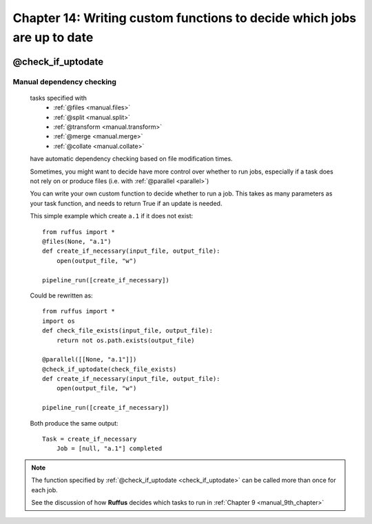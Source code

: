 .. _manual_14th_chapter:
.. |task| replace:: **task**
.. _task: ../../glossary.html#term-task
.. |job| replace:: **job**
.. _job: ../../glossary.html#term-job
.. |decorator| replace:: **decorator**
.. _decorator: ../../glossary.html#term-decorator
.. |pipeline_run| replace:: **pipeline_run**
.. _pipeline_run: ../../pipeline_functions.html#pipeline_run

###################################################################################
Chapter 14: Writing custom functions to decide which jobs are up to date
###################################################################################

    .. hlist::

        * :ref:`Manual overview <manual>` 
        * :ref:`@check_if_uptodate<decorators.check_if_uptodate>` syntax in detail

    
.. index:: 
    single: @check_if_uptodate; Manual
    
.. _manual.check_if_uptodate:


***************************************
**@check_if_uptodate**
***************************************

=======================================
Manual dependency checking
=======================================
    tasks specified with 
        * :ref:`@files <manual.files>`
        * :ref:`@split <manual.split>` 
        * :ref:`@transform <manual.transform>`
        * :ref:`@merge <manual.merge>`
        * :ref:`@collate <manual.collate>`

    have automatic dependency checking based on file modification times.
    
    Sometimes, you might want to decide have more control over whether to run jobs, especially
    if a task does not rely on or produce files (i.e. with :ref:`@parallel <parallel>`)
    
    You can write your own custom function to decide whether to run a job.
    This takes as many parameters as your task function, and needs to return True if an
    update is needed.
    
    This simple example which create ``a.1`` if it does not exist::
        
        from ruffus import *
        @files(None, "a.1")
        def create_if_necessary(input_file, output_file):
            open(output_file, "w")
                    
        pipeline_run([create_if_necessary])


        
    .. ???

    Could be rewritten as::
    
        
        from ruffus import *
        import os
        def check_file_exists(input_file, output_file):
            return not os.path.exists(output_file)
        
        @parallel([[None, "a.1"]])
        @check_if_uptodate(check_file_exists)
        def create_if_necessary(input_file, output_file):
            open(output_file, "w")
        
        pipeline_run([create_if_necessary])
        
        
    .. ???

    Both produce the same output::
    
        Task = create_if_necessary
            Job = [null, "a.1"] completed
        
.. ???

    
    
.. note::
    
    The function specified by :ref:`@check_if_uptodate <check_if_uptodate>` can be called
    more than once for each job. 

    See the discussion of how **Ruffus** decides which tasks to run in :ref:`Chapter 9 <manual_9th_chapter>`
        

